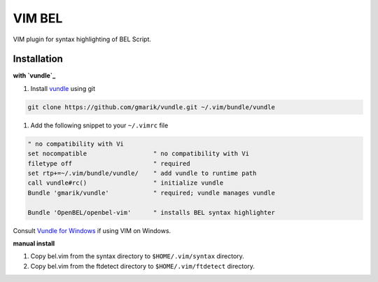 VIM BEL
=======

VIM plugin for syntax highlighting of BEL Script.

Installation
------------

**with `vundle`_**

#. Install `vundle`_ using git

.. code-block:: bash

  git clone https://github.com/gmarik/vundle.git ~/.vim/bundle/vundle

#. Add the following snippet to your ``~/.vimrc`` file

.. code-block:: vim

  " no compatibility with Vi
  set nocompatible                  " no compatibility with Vi
  filetype off                      " required
  set rtp+=~/.vim/bundle/vundle/    " add vundle to runtime path
  call vundle#rc()                  " initialize vundle
  Bundle 'gmarik/vundle'            " required; vundle manages vundle

  Bundle 'OpenBEL/openbel-vim'      " installs BEL syntax highlighter

Consult `Vundle for Windows`_ if using VIM on Windows.

**manual install**

#. Copy bel.vim from the syntax directory to ``$HOME/.vim/syntax`` directory.
#. Copy bel.vim from the ftdetect directory to ``$HOME/.vim/ftdetect`` directory.

.. _vundle: https://github.com/gmarik/vundle
.. _Vundle for Windows: https://github.com/gmarik/vundle/wiki/Vundle-for-Windows
